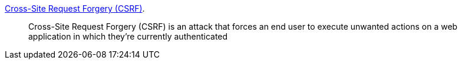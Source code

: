 https://owasp.org/www-community/attacks/csrf[Cross-Site Request Forgery (CSRF)].

____
Cross-Site Request Forgery (CSRF) is an attack that forces an end user to execute unwanted actions on a web application in which they’re currently authenticated
____


